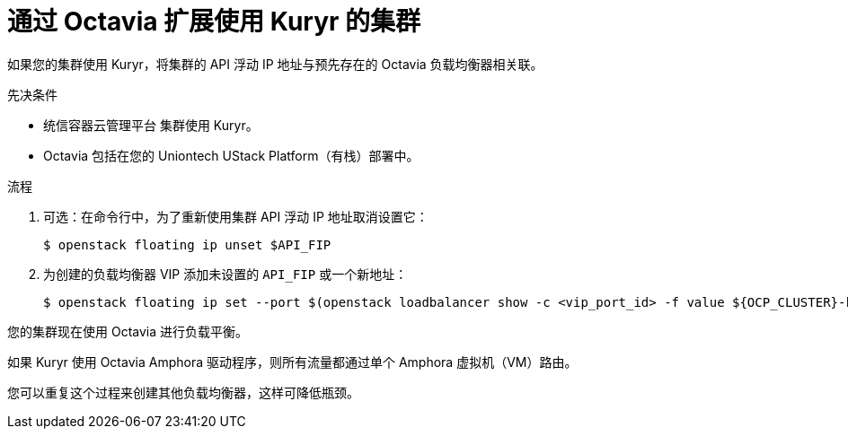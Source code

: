 // Module included in the following assemblies:
//
// * networking/load-balancing-openstack.adoc

:_content-type: PROCEDURE
[id="installation-osp-kuryr-api-scaling_{context}"]
= 通过 Octavia 扩展使用 Kuryr 的集群

如果您的集群使用 Kuryr，将集群的 API 浮动 IP 地址与预先存在的 Octavia 负载均衡器相关联。

.先决条件

* 统信容器云管理平台 集群使用 Kuryr。

* Octavia 包括在您的 Uniontech UStack Platform（有栈）部署中。

.流程

. 可选：在命令行中，为了重新使用集群 API 浮动 IP 地址取消设置它：
+
[source,terminal]
----
$ openstack floating ip unset $API_FIP
----

. 为创建的负载均衡器 VIP 添加未设置的 `API_FIP` 或一个新地址：
+
[source,terminal]
----
$ openstack floating ip set --port $(openstack loadbalancer show -c <vip_port_id> -f value ${OCP_CLUSTER}-kuryr-api-loadbalancer) $API_FIP
----

您的集群现在使用 Octavia 进行负载平衡。

[注意]
====
如果 Kuryr 使用 Octavia Amphora 驱动程序，则所有流量都通过单个 Amphora 虚拟机（VM）路由。

您可以重复这个过程来创建其他负载均衡器，这样可降低瓶颈。
====